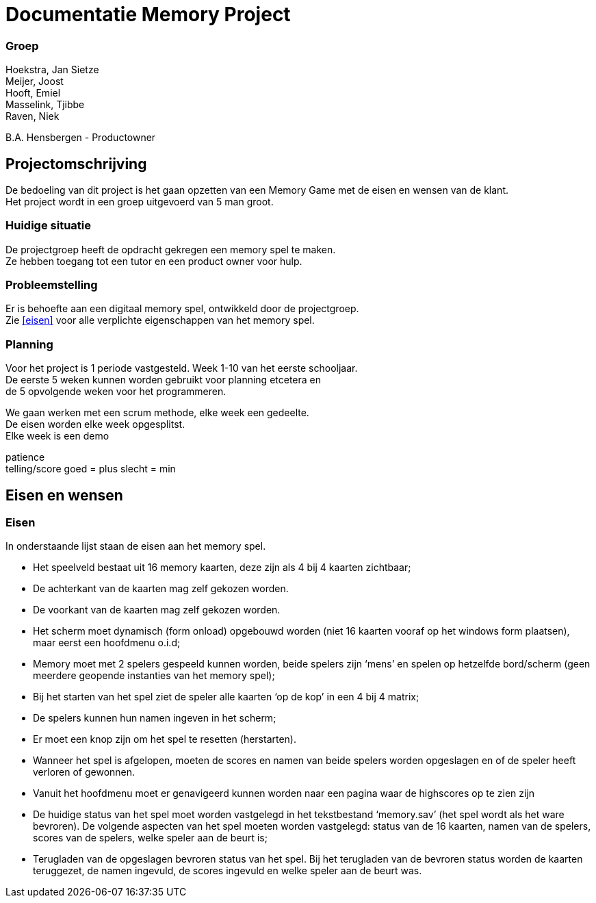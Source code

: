 # Documentatie Memory Project

### Groep

:hardbreaks:

Hoekstra, Jan Sietze
Meijer, Joost
Hooft, Emiel
Masselink, Tjibbe
Raven, Niek

B.A. Hensbergen - Productowner

## Projectomschrijving

De bedoeling van dit project is het gaan opzetten van een Memory Game met de eisen en wensen van de klant.
Het project wordt in een groep uitgevoerd van 5 man groot.

### Huidige situatie

De projectgroep heeft de opdracht gekregen een memory spel te maken.
Ze hebben toegang tot een tutor en een product owner voor hulp.

### Probleemstelling

Er is behoefte aan een digitaal memory spel, ontwikkeld door de projectgroep.
Zie <<eisen>> voor alle verplichte eigenschappen van het memory spel.

### Planning

Voor het project is 1 periode vastgesteld. Week 1-10 van het eerste schooljaar.
De eerste 5 weken kunnen worden gebruikt voor planning etcetera en
de 5 opvolgende weken voor het programmeren.

We gaan werken met een scrum methode, elke week een gedeelte. 
De eisen worden elke week opgesplitst.
Elke week is een demo


patience
telling/score goed = plus slecht = min 

## Eisen en wensen

### Eisen

In onderstaande lijst staan de eisen aan het memory spel. 

-	Het speelveld bestaat uit 16 memory kaarten, deze zijn als 4 bij 4 kaarten zichtbaar;

-	De achterkant van de kaarten mag zelf gekozen worden.

-	De voorkant van de kaarten mag zelf gekozen worden.

-	Het scherm moet dynamisch (form onload) opgebouwd worden (niet 16 kaarten vooraf op het windows form plaatsen), maar eerst een hoofdmenu o.i.d;

-	Memory moet met 2 spelers gespeeld kunnen worden, beide spelers zijn ‘mens’ en spelen op hetzelfde bord/scherm (geen meerdere geopende instanties van het memory spel);

-	Bij het starten van het spel ziet de speler alle kaarten ‘op de kop’ in een 4 bij 4 matrix;

-	De spelers kunnen hun namen ingeven in het scherm;

-	Er moet een knop zijn om het spel te resetten (herstarten).

-	Wanneer het spel is afgelopen, moeten de scores en namen van beide spelers worden opgeslagen en of de speler heeft verloren of gewonnen.

-	Vanuit het hoofdmenu moet er genavigeerd kunnen worden naar een pagina waar de highscores op te zien zijn

-	De huidige status van het spel moet worden vastgelegd in het tekstbestand ‘memory.sav’ (het spel wordt als het ware bevroren). De volgende aspecten van het spel moeten worden vastgelegd: status van de 16 kaarten, namen van de spelers, scores van de spelers, welke speler aan de beurt is;

-	Terugladen van de opgeslagen bevroren status van het spel. Bij het terugladen van de bevroren status worden de kaarten teruggezet, de namen ingevuld, de scores ingevuld en welke speler aan de beurt was.
